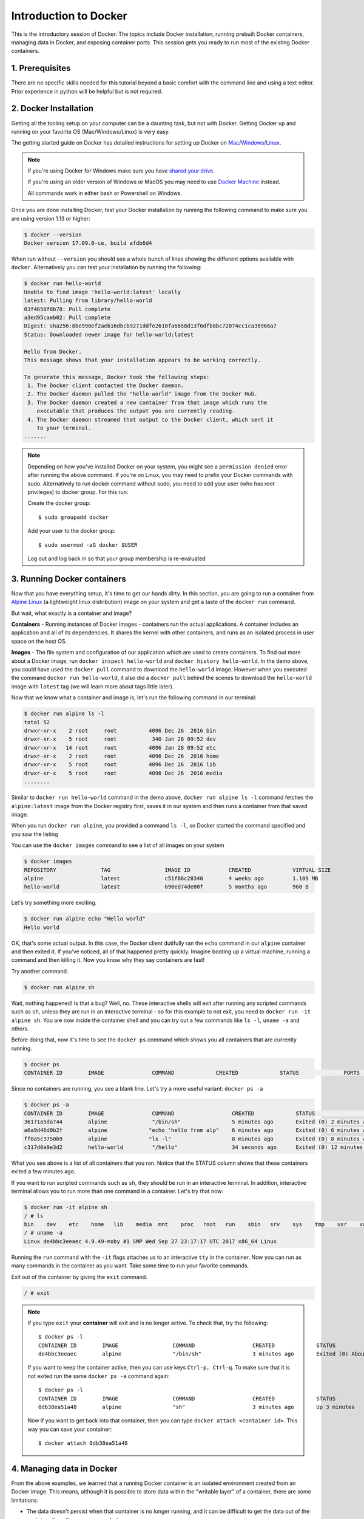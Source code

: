 **Introduction to Docker**
--------------------------

.. image:: ../img/docker.png
  :width: 200
  :height: 200

This is the introductory session of Docker. The topics include Docker installation, running prebuilt Docker containers, managing data in Docker, and exposing container ports. This session gets you ready to run most of the existing Docker containers.

1. Prerequisites
================

There are no specific skills needed for this tutorial beyond a basic comfort with the command line and using a text editor. Prior experience in python will be helpful but is not required.

2. Docker Installation
======================

Getting all the tooling setup on your computer can be a daunting task, but not with Docker. Getting Docker up and running on your favorite OS (Mac/Windows/Linux) is very easy.

The getting started guide on Docker has detailed instructions for setting up Docker on `Mac <https://docs.docker.com/docker-for-mac/install/>`_/`Windows <https://docs.docker.com/docker-for-windows/install/>`_/`Linux <https://docs.docker.com/install/linux/docker-ce/ubuntu/>`_.

.. Note::

	If you're using Docker for Windows make sure you have `shared your drive <https://docs.docker.com/docker-for-windows/#shared-drives>`_.

	If you're using an older version of Windows or MacOS you may need to use `Docker Machine <https://docs.docker.com/machine/overview/>`_ instead.

	All commands work in either bash or Powershell on Windows.

Once you are done installing Docker, test your Docker installation by running the following command to make sure you are using version 1.13 or higher:

.. code-block:: bash

	$ docker --version
	Docker version 17.09.0-ce, build afdb6d4

When run without ``--version`` you should see a whole bunch of lines showing the different options available with ``docker``. Alternatively you can test your installation by running the following:

.. code-block:: bash

	$ docker run hello-world
	Unable to find image 'hello-world:latest' locally
	latest: Pulling from library/hello-world
	03f4658f8b78: Pull complete
	a3ed95caeb02: Pull complete
	Digest: sha256:8be990ef2aeb16dbcb9271ddfe2610fa6658d13f6dfb8bc72074cc1ca36966a7
	Status: Downloaded newer image for hello-world:latest

	Hello from Docker.
	This message shows that your installation appears to be working correctly.

	To generate this message, Docker took the following steps:
	 1. The Docker client contacted the Docker daemon.
	 2. The Docker daemon pulled the "hello-world" image from the Docker Hub.
	 3. The Docker daemon created a new container from that image which runs the
	    executable that produces the output you are currently reading.
	 4. The Docker daemon streamed that output to the Docker client, which sent it
	    to your terminal.
	.......

.. Note::

	Depending on how you've installed Docker on your system, you might see a ``permission denied`` error after running the above command. If you're on Linux, you may need to prefix your Docker commands with sudo. Alternatively to run docker command without sudo, you need to add your user (who has root privileges) to docker group.
	For this run:

	Create the docker group::

		$ sudo groupadd docker

	Add your user to the docker group::

		$ sudo usermod -aG docker $USER

	Log out and log back in so that your group membership is re-evaluated

3. Running Docker containers
============================

Now that you have everything setup, it's time to get our hands dirty. In this section, you are going to run a container from `Alpine Linux <http://www.alpinelinux.org/>`_ (a lightweight linux distribution) image on your system and get a taste of the ``docker run`` command.

But wait, what exactly is a container and image?

**Containers** - Running instances of Docker images - containers run the actual applications. A container includes an application and all of its dependencies. It shares the kernel with other containers, and runs as an isolated process in user space on the host OS.

**Images** - The file system and configuration of our application which are used to create containers. To find out more about a Docker image, run ``docker inspect hello-world`` and ``docker history hello-world``. In the demo above, you could have used the ``docker pull`` command to download the ``hello-world`` image. However when you executed the command ``docker run hello-world``, it also did a ``docker pull`` behind the scenes to download the ``hello-world`` image with ``latest`` tag (we will learn more about tags little later).

Now that we know what a container and image is, let's run the following command in our terminal:

.. code-block:: bash

	$ docker run alpine ls -l
	total 52
	drwxr-xr-x    2 root     root          4096 Dec 26  2016 bin
	drwxr-xr-x    5 root     root           340 Jan 28 09:52 dev
	drwxr-xr-x   14 root     root          4096 Jan 28 09:52 etc
	drwxr-xr-x    2 root     root          4096 Dec 26  2016 home
	drwxr-xr-x    5 root     root          4096 Dec 26  2016 lib
	drwxr-xr-x    5 root     root          4096 Dec 26  2016 media
	........

Similar to ``docker run hello-world`` command in the demo above, ``docker run alpine ls -l`` command fetches the ``alpine:latest`` image from the Docker registry first, saves it in our system and then runs a container from that saved image.

When you run ``docker run alpine``, you provided a command ``ls -l``, so Docker started the command specified and you saw the listing

You can use the ``docker images`` command to see a list of all images on your system

.. code-block:: bash

	$ docker images
	REPOSITORY              TAG                 IMAGE ID            CREATED             VIRTUAL SIZE
	alpine                 	latest              c51f86c28340        4 weeks ago         1.109 MB
	hello-world             latest              690ed74de00f        5 months ago        960 B

Let's try something more exciting.

.. code-block:: bash

	$ docker run alpine echo "Hello world"
	Hello world

OK, that's some actual output. In this case, the Docker client dutifully ran the ``echo`` command in our ``alpine`` container and then exited it. If you've noticed, all of that happened pretty quickly. Imagine booting up a virtual machine, running a command and then killing it. Now you know why they say containers are fast!

Try another command.

.. code-block:: bash

	$ docker run alpine sh

Wait, nothing happened! Is that a bug? Well, no. These interactive shells will exit after running any scripted commands such as ``sh``, unless they are run in an interactive terminal - so for this example to not exit, you need to ``docker run -it alpine sh``. You are now inside the container shell and you can try out a few commands like ``ls -l``, ``uname -a`` and others.

Before doing that, now it's time to see the ``docker ps`` command which shows you all containers that are currently running.

.. code-block:: bash

	$ docker ps
	CONTAINER ID        IMAGE               COMMAND             CREATED             STATUS              PORTS               NAMES

Since no containers are running, you see a blank line. Let's try a more useful variant: ``docker ps -a``

.. code-block:: bash

	$ docker ps -a
	CONTAINER ID        IMAGE               COMMAND                  CREATED             STATUS                      PORTS               NAMES
	36171a5da744        alpine              "/bin/sh"                5 minutes ago       Exited (0) 2 minutes ago                        fervent_newton
	a6a9d46d0b2f        alpine             "echo 'hello from alp"    6 minutes ago       Exited (0) 6 minutes ago                        lonely_kilby
	ff0a5c3750b9        alpine             "ls -l"                   8 minutes ago       Exited (0) 8 minutes ago                        elated_ramanujan
	c317d0a9e3d2        hello-world         "/hello"                 34 seconds ago      Exited (0) 12 minutes ago                       stupefied_mcclintock

What you see above is a list of all containers that you ran. Notice that the STATUS column shows that these containers exited a few minutes ago.

If you want to run scripted commands such as ``sh``, they should be run in an interactive terminal. In addition, interactive terminal allows you to run more than one command in a container. Let's try that now:

.. code-block:: bash

	$ docker run -it alpine sh
	/ # ls
	bin    dev    etc    home   lib    media  mnt    proc   root   run    sbin   srv    sys    tmp    usr    var
	/ # uname -a
	Linux de4bbc3eeaec 4.9.49-moby #1 SMP Wed Sep 27 23:17:17 UTC 2017 x86_64 Linux

Running the ``run`` command with the ``-it`` flags attaches us to an interactive ``tty`` in the container. Now you can run as many commands in the container as you want. Take some time to run your favorite commands.

Exit out of the container by giving the ``exit`` command.

.. code-block:: bash

	/ # exit

.. Note::

	If you type ``exit`` your **container** will exit and is no longer active. To check that, try the following::

		$ docker ps -l
		CONTAINER ID        IMAGE                 COMMAND                  CREATED             STATUS                          PORTS                    NAMES
		de4bbc3eeaec        alpine                "/bin/sh"                3 minutes ago       Exited (0) About a minute ago                            pensive_leavitt

	If you want to keep the container active, then you can use keys ``Ctrl-p, Ctrl-q``. To make sure that it is not exited run the same ``docker ps -a`` command again::

		$ docker ps -l
		CONTAINER ID        IMAGE                 COMMAND                  CREATED             STATUS                         PORTS                    NAMES
		0db38ea51a48        alpine                "sh"                     3 minutes ago       Up 3 minutes                                            elastic_lewin

	Now if you want to get back into that container, then you can type ``docker attach <container id>``. This way you can save your container::

		$ docker attach 0db38ea51a48

4. Managing data in Docker
==========================

From the above examples, we learned that a running Docker container is an isolated environment created from an Docker image.  This means, although it is possible to store data within the "writable layer" of a container, there are some limitations:

- The data doesn't persist when that container is no longer running, and it can be difficult to get the data out of the container if another process needs it.

- A container's writable layer is tightly coupled to the host machine where the container is running. You can't easily move the data somewhere else.

Docker offers three different ways to mount data into a container from the Docker host: **volumes**, **bind mounts**, or **tmpfs volumes**. For simplicity, we will only discuss bind mounts here, even though volumes is the more powerful and usable option for most use cases.

4.1 Bind mounts
~~~~~~~~~~~~~~~

**Bind mounts:** When you use a bind mount, a file or directory on the host machine is mounted into a container.

.. image:: ../img/bind_mount.png
  :width: 500
  :height: 450
  :scale: 100%
  :align: center

.. Warning::

	One side effect of using bind mounts, for better or for worse, is that you can change the host filesystem via processes running in a container, including creating, modifying, or deleting important system files or directories. This is a powerful ability which can have security implications, including impacting non-Docker processes on the host system.

	If you use ``--mount`` to bind-mount a file or directory that does not yet exist on the Docker host, Docker does not automatically create it for you, but generates an error.

4.1.1 Start a container with a bind mount
^^^^^^^^^^^^^^^^^^^^^^^^^^^^^^^^^^^^^^^^^

Let's clone a git repository to obtain our data sets:

.. code-block:: bash

	$ git clone git@github.com:AstroContainers/2018-05-examples.git

We can then ``cd`` into the HOPS work directory, and mount it to ``/root`` as we launch the ``eventhorizontelescope/hops`` container:

.. code-block:: bash

	$ cd 2018-05-examples/hops
	$ ls
	1234
	$ docker run -it --rm --name hops -v $PWD:/root eventhorizontelescope/hops
	Setup HOPS v3.19 with HOPS_ROOT=/root for x86_64-3.19

You will start at the ``/root`` work directory and the host data ``1234`` is available in it:

.. code-block:: bash

	$ pwd
	/root
	$ ls
	1234

You can open another terminal and use ``docker inspect hops | grep -A9 Mounts`` to verify that the bind mount was created correctly. Look for the "Mounts" section

.. code-block:: bash

	$ docker inspect hops | grep -A9 Mounts
        "Mounts": [
            {
                "Type": "bind",
                "Source": "/Users/ckchan/2018-05-examples/hops",
                "Destination": "/root",
                "Mode": "",
                "RW": true,
                "Propagation": "rprivate"
            }
        ],

This shows that the mount is a bind mount, it shows the correct source and target, it shows that the mount is read-write, and that the propagation is set to rprivate.

Use case 1: Processing VLBI data with HOPS in Docker
~~~~~~~~~~~~~~~~~~~~~~~~~~~~~~~~~~~~~~~~~~~~~~~~~~~~

HOPS stands for the Haystack Observatory Postprocessing System.  It is a standard tool used in Very-long-baseline interferometry (VLBI) to perform data analysis. HOPS has a long history and it depends on legacy libraries. This makes it difficult to compile HOPS on modern Unix/Linux systems. Nevertheless, the Docker, you **have** already launched a HOPS envirnment that you can analysis VLBI data!

The most basic step in analysis VLBI is called "fringe fitting", which we will perform in the running HOPS container by

.. code-block:: bash

	$ ls 1234/No0055/
	3C279.zxxerd  L..zxxerd  LL..zxxerd  LW..zxxerd  W..zxxerd  WW..zxxerd
	$ fourfit 1234
	fourfit: Warning: No valid data for this pass for pol 2
	fourfit: Warning: No valid data for this pass for pol 3
	$ ls 1234/No0055/
	3C279.zxxerd  LL..zxxerd     LL.B.2.zxxerd  LW.B.3.zxxerd  W..zxxerd   WW.B.5.zxxerd
	L..zxxerd     LL.B.1.zxxerd  LW..zxxerd     LW.B.4.zxxerd  WW..zxxerd

``fourfit`` reads in the correlated data and create the so called "fringe files". The warnings are normal because there are missing polarizations in the data. In order to see the result of the fringe fitting, you can use ``fplot``:

.. code-block:: bash

	$ fplot -d %04d.ps 1234
	$ ls
	0000.ps  0001.ps  0002.ps  0003.ps  0004.ps  1234

You just created 4 fringe plots which contain all important information of the VLBI experiment!  Now you can exit your HOPS container and open them on your host machine.

5. Exposing container ports
===========================

Mounting a host directory is one way to make a container connect with the outside work. Another possible is through network by exposing a port.

Use case 2: Processing Galaxy Simulation with Jupyter in Docker
~~~~~~~~~~~~~~~~~~~~~~~~~~~~~~~~~~~~~~~~~~~~~~~~~~~~~~~~~~~~~~~

In this second use case, we will use Docker to run a "ready to go" Jupyter notebook in a container.  We will expose the port 8888 from the container to the localhost so that you can connect to the notebook.

Inside the ``2018-05-examples`` git repository that you downloaded earlier, there is a sample Galaxy simulation:

.. code-block :: bash

	$ pwd
	/Users/ckchan/2018-05-examples/hops
	$ cd ../galaxy/
	$ pwd
	/Users/ckchan/2018-05-examples/galaxy

	# Specify the uid of the jovyan user. Useful to mount host volumes with specific file ownership. For this option to take effect, you must run the container with --user root

	$ docker run -it --rm -v $PWD:/home/jovyan/work -p 8888:8888 -e NB_UID=$(id -u) --user root astrocontainers/jupyter
	Set username to: jovyan
	usermod: no changes
	Set jovyan UID to: 1329
	Executing the command: jupyter notebook
	[I 23:36:09.446 NotebookApp] Writing notebook server cookie secret to /home/jovyan/.local/share/jupyter/runtime/notebook_cookie_secret
	[W 23:36:09.686 NotebookApp] WARNING: The notebook server is listening on all IP addresses and not using encryption. This is not recommended.
	[I 23:36:09.722 NotebookApp] JupyterLab beta preview extension loaded from /opt/conda/lib/python3.6/site-packages/jupyterlab
	[I 23:36:09.722 NotebookApp] JupyterLab application directory is /opt/conda/share/jupyter/lab
	[I 23:36:09.730 NotebookApp] Serving notebooks from local directory: /home/jovyan
	[I 23:36:09.730 NotebookApp] 0 active kernels
	[I 23:36:09.730 NotebookApp] The Jupyter Notebook is running at:
	[I 23:36:09.730 NotebookApp] http://[all ip addresses on your system]:8888/?token=a81dbeec92b286df393bb484fdf53efffab410fd64ec8702
	[I 23:36:09.730 NotebookApp] Use Control-C to stop this server and shut down all kernels (twice to skip confirmation).
	[C 23:36:09.731 NotebookApp]
	Copy/paste this URL into your browser when you connect for the first time,
    to login with a token:
    	http://localhost:8888/?token=dfb50de6c1da091fd62336ac52cdb88de5fe339eb0faf478

The last line is a URL that we need to copy and paste into our browser to access our new Jupyter Notebook:

.. code-block:: bash

	http://localhost:8888/?token=dfb50de6c1da091fd62336ac52cdb88de5fe339eb0faf478

.. warning::

	Do not copy and paste the above URL in your browser as this URL is specific to my environment and it doesn't work for you.

.. image:: ../img/jn_login.png
  :width: 700
  :height: 450
  :scale: 100%
  :align: center

Once you've done that you should be greeted by your very own containerised Jupyter service! Now open ``work/InClassLab7_Template_wSolutions.ipynb`` and try analysis a Galaxy simulation!

.. image:: ../img/jn_galaxy.png
  :width: 700
  :height: 700
  :scale: 100%
  :align: center

To shut down the container once you're done working, simply hit ``Ctrl-C`` in the terminal/command prompt. Your work will all be saved on your actual machine in the path we set in our Docker compose file. And there you have it — a quick and easy way to start using Jupyter notebooks with the magic of Docker.
